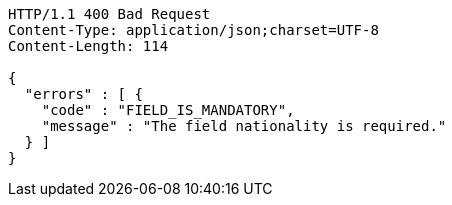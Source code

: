[source,http,options="nowrap"]
----
HTTP/1.1 400 Bad Request
Content-Type: application/json;charset=UTF-8
Content-Length: 114

{
  "errors" : [ {
    "code" : "FIELD_IS_MANDATORY",
    "message" : "The field nationality is required."
  } ]
}
----